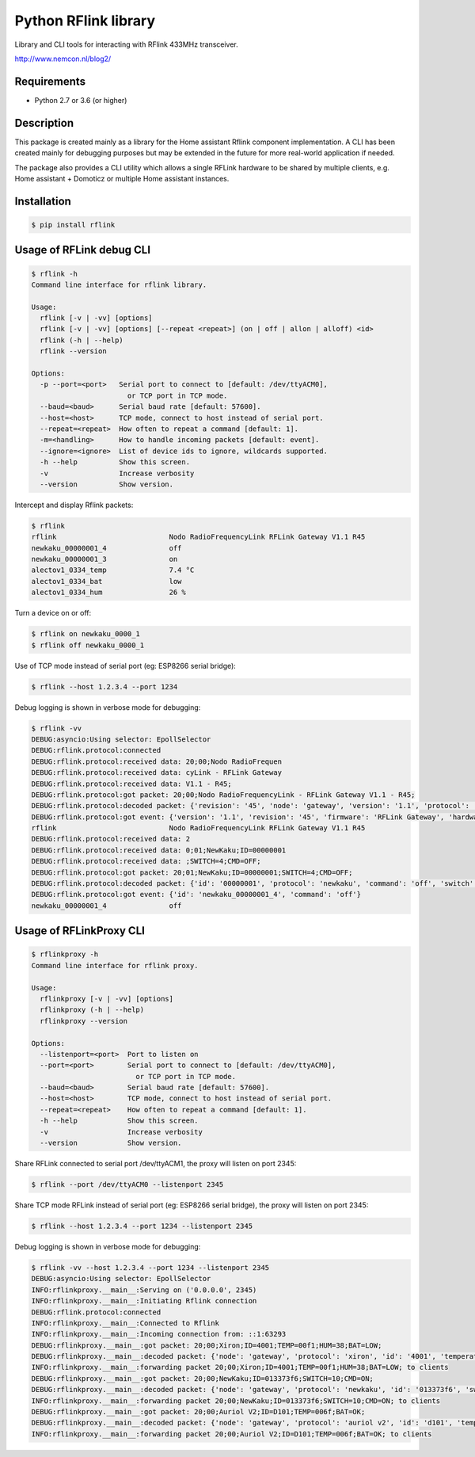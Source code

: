 Python RFlink library
=====================

.. image:: https://travis-ci.org/aequitas/python-rflink.svg?branch=master
    :target: https://travis-ci.org/aequitas/python-rflink

.. image:: https://img.shields.io/pypi/v/rflink.svg
    :target: https://pypi.python.org/pypi/rflink

.. image:: https://img.shields.io/pypi/pyversions/rflink.svg
    :target: https://pypi.python.org/pypi/rflink

.. image:: https://api.codeclimate.com/v1/badges/a99a88d28ad37a79dbf6/maintainability
    :target: https://codeclimate.com/github/codeclimate/codeclimate/maintainability
    :alt: Maintainability

.. image:: https://api.codeclimate.com/v1/badges/a99a88d28ad37a79dbf6/test_coverage
   :target: https://codeclimate.com/github/codeclimate/codeclimate/test_coverage
   :alt: Test Coverage

.. image:: https://img.shields.io/requires/github/aequitas/python-rflink.svg
    :target: https://requires.io/github/aequitas/python-rflink/requirements/

.. image:: https://img.shields.io/badge/Cyberveiligheid-97%25-yellow.svg
    :target: https://eurocyber.nl

Library and CLI tools for interacting with RFlink 433MHz transceiver.

http://www.nemcon.nl/blog2/

Requirements
------------

- Python 2.7 or 3.6 (or higher)

Description
-----------

This package is created mainly as a library for the Home assistant Rflink component implementation. A CLI has been created mainly for debugging purposes but may be extended in the future for more real-world application if needed.

The package also provides a CLI utility which allows a single RFLink hardware to be shared by multiple clients, e.g. Home assistant + Domoticz or multiple Home assistant instances.

Installation
------------

.. code-block:: bash

    $ pip install rflink

Usage of RFLink debug CLI
-------------------------

.. code-block::

    $ rflink -h
    Command line interface for rflink library.

    Usage:
      rflink [-v | -vv] [options]
      rflink [-v | -vv] [options] [--repeat <repeat>] (on | off | allon | alloff) <id>
      rflink (-h | --help)
      rflink --version

    Options:
      -p --port=<port>   Serial port to connect to [default: /dev/ttyACM0],
                           or TCP port in TCP mode.
      --baud=<baud>      Serial baud rate [default: 57600].
      --host=<host>      TCP mode, connect to host instead of serial port.
      --repeat=<repeat>  How often to repeat a command [default: 1].
      -m=<handling>      How to handle incoming packets [default: event].
      --ignore=<ignore>  List of device ids to ignore, wildcards supported.
      -h --help          Show this screen.
      -v                 Increase verbosity
      --version          Show version.

Intercept and display Rflink packets:

.. code-block::

    $ rflink
    rflink                           Nodo RadioFrequencyLink RFLink Gateway V1.1 R45
    newkaku_00000001_4               off
    newkaku_00000001_3               on
    alectov1_0334_temp               7.4 °C
    alectov1_0334_bat                low
    alectov1_0334_hum                26 %

Turn a device on or off:

.. code-block::

    $ rflink on newkaku_0000_1
    $ rflink off newkaku_0000_1

Use of TCP mode instead of serial port (eg: ESP8266 serial bridge):

.. code-block::

    $ rflink --host 1.2.3.4 --port 1234

Debug logging is shown in verbose mode for debugging:

.. code-block::

    $ rflink -vv
    DEBUG:asyncio:Using selector: EpollSelector
    DEBUG:rflink.protocol:connected
    DEBUG:rflink.protocol:received data: 20;00;Nodo RadioFrequen
    DEBUG:rflink.protocol:received data: cyLink - RFLink Gateway
    DEBUG:rflink.protocol:received data: V1.1 - R45;
    DEBUG:rflink.protocol:got packet: 20;00;Nodo RadioFrequencyLink - RFLink Gateway V1.1 - R45;
    DEBUG:rflink.protocol:decoded packet: {'revision': '45', 'node': 'gateway', 'version': '1.1', 'protocol': 'unknown', 'firmware': 'RFLink Gateway', 'hardware': 'Nodo RadioFrequencyLink'}
    DEBUG:rflink.protocol:got event: {'version': '1.1', 'revision': '45', 'firmware': 'RFLink Gateway', 'hardware': 'Nodo RadioFrequencyLink', 'id': 'rflink'}
    rflink                           Nodo RadioFrequencyLink RFLink Gateway V1.1 R45
    DEBUG:rflink.protocol:received data: 2
    DEBUG:rflink.protocol:received data: 0;01;NewKaku;ID=00000001
    DEBUG:rflink.protocol:received data: ;SWITCH=4;CMD=OFF;
    DEBUG:rflink.protocol:got packet: 20;01;NewKaku;ID=00000001;SWITCH=4;CMD=OFF;
    DEBUG:rflink.protocol:decoded packet: {'id': '00000001', 'protocol': 'newkaku', 'command': 'off', 'switch': '4', 'node': 'gateway'}
    DEBUG:rflink.protocol:got event: {'id': 'newkaku_00000001_4', 'command': 'off'}
    newkaku_00000001_4               off

Usage of RFLinkProxy CLI
------------------------

.. code-block::

    $ rflinkproxy -h
    Command line interface for rflink proxy.

    Usage:
      rflinkproxy [-v | -vv] [options]
      rflinkproxy (-h | --help)
      rflinkproxy --version

    Options:
      --listenport=<port>  Port to listen on
      --port=<port>        Serial port to connect to [default: /dev/ttyACM0],
                             or TCP port in TCP mode.
      --baud=<baud>        Serial baud rate [default: 57600].
      --host=<host>        TCP mode, connect to host instead of serial port.
      --repeat=<repeat>    How often to repeat a command [default: 1].
      -h --help            Show this screen.
      -v                   Increase verbosity
      --version            Show version.

Share RFLink connected to serial port /dev/ttyACM1,
the proxy will listen on port 2345:

.. code-block::

    $ rflink --port /dev/ttyACM0 --listenport 2345

Share TCP mode RFLink instead of serial port (eg: ESP8266 serial bridge),
the proxy will listen on port 2345:

.. code-block::

    $ rflink --host 1.2.3.4 --port 1234 --listenport 2345

Debug logging is shown in verbose mode for debugging:

.. code-block::

    $ rflink -vv --host 1.2.3.4 --port 1234 --listenport 2345
    DEBUG:asyncio:Using selector: EpollSelector
    INFO:rflinkproxy.__main__:Serving on ('0.0.0.0', 2345)
    INFO:rflinkproxy.__main__:Initiating Rflink connection
    DEBUG:rflink.protocol:connected
    INFO:rflinkproxy.__main__:Connected to Rflink
    INFO:rflinkproxy.__main__:Incoming connection from: ::1:63293
    DEBUG:rflinkproxy.__main__:got packet: 20;00;Xiron;ID=4001;TEMP=00f1;HUM=38;BAT=LOW;
    DEBUG:rflinkproxy.__main__:decoded packet: {'node': 'gateway', 'protocol': 'xiron', 'id': '4001', 'temperature': 24.1, 'temperature_unit': '°C', 'humidity': 38, 'humidity_unit': '%', 'battery': 'low'}
    INFO:rflinkproxy.__main__:forwarding packet 20;00;Xiron;ID=4001;TEMP=00f1;HUM=38;BAT=LOW; to clients
    DEBUG:rflinkproxy.__main__:got packet: 20;00;NewKaku;ID=013373f6;SWITCH=10;CMD=ON;
    DEBUG:rflinkproxy.__main__:decoded packet: {'node': 'gateway', 'protocol': 'newkaku', 'id': '013373f6', 'switch': '10', 'command': 'on'}
    INFO:rflinkproxy.__main__:forwarding packet 20;00;NewKaku;ID=013373f6;SWITCH=10;CMD=ON; to clients
    DEBUG:rflinkproxy.__main__:got packet: 20;00;Auriol V2;ID=D101;TEMP=006f;BAT=OK;
    DEBUG:rflinkproxy.__main__:decoded packet: {'node': 'gateway', 'protocol': 'auriol v2', 'id': 'd101', 'temperature': 11.1, 'temperature_unit': '°C', 'battery': 'ok'}
    INFO:rflinkproxy.__main__:forwarding packet 20;00;Auriol V2;ID=D101;TEMP=006f;BAT=OK; to clients
